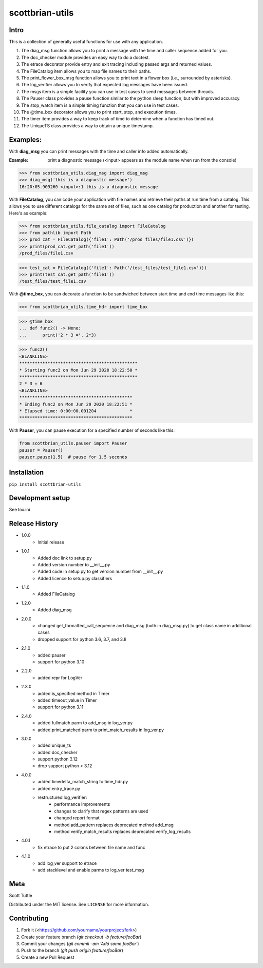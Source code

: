 ================
scottbrian-utils
================

Intro
=====

This is a collection of generally useful functions for use with any application.

1. The diag_msg function allows you to print a message with the time and caller sequence added for you.
2. The doc_checker module provides an easy way to do a doctest.
3. The etrace decorator provide entry and exit tracing including passed args and returned values.
4. The FileCatalog item allows you to map file names to their paths.
5. The print_flower_box_msg function allows you to print text in a flower box (i.e., surrounded by asterisks).
6. The log_verifier allows you to verify that expected log messages have been issued.
7. The msgs item is a simple facility you can use in test cases to send messages between threads.
8. The Pauser class provides a pause function similar to the python sleep function, but with improved accuracy.
9. The stop_watch item is a simple timing function that you can use in test cases.
10. The @time_box decorator allows you to print start, stop, and execution times.
11. The timer item provides a way to keep track of time to determine when a function has timed out.
12. The UniqueTS class provides a way to obtain a unique timestamp.


Examples:
=========

With **diag_msg** you can print messages with the time and caller info added automatically.

:Example: print a diagnostic message (<input> appears as the module name when run from the console)

>>> from scottbrian_utils.diag_msg import diag_msg
>>> diag_msg('this is a diagnostic message')
16:20:05.909260 <input>:1 this is a diagnostic message


With **FileCatalog**, you can code your application with file names and retrieve their paths at run time
from a catalog. This allows you to use different catalogs for the same set of files, such as one catalog for production
and another for testing. Here's as example:

>>> from scottbrian_utils.file_catalog import FileCatalog
>>> from pathlib import Path
>>> prod_cat = FileCatalog({'file1': Path('/prod_files/file1.csv')})
>>> print(prod_cat.get_path('file1'))
/prod_files/file1.csv

>>> test_cat = FileCatalog({'file1': Path('/test_files/test_file1.csv')})
>>> print(test_cat.get_path('file1'))
/test_files/test_file1.csv


With **@time_box**, you can decorate a function to be sandwiched between start
time and end time messages like this:

>>> from scottbrian_utils.time_hdr import time_box

>>> @time_box
... def func2() -> None:
...      print('2 * 3 =', 2*3)

>>> func2()
<BLANKLINE>
**********************************************
* Starting func2 on Mon Jun 29 2020 18:22:50 *
**********************************************
2 * 3 = 6
<BLANKLINE>
********************************************
* Ending func2 on Mon Jun 29 2020 18:22:51 *
* Elapsed time: 0:00:00.001204             *
********************************************


With **Pauser**, you can pause execution for a specified number of seconds like this:

.. code-block:: python

   from scottbrian_utils.pauser import Pauser
   pauser = Pauser()
   pauser.pause(1.5)  # pause for 1.5 seconds


.. image:: https://img.shields.io/badge/security-bandit-yellow.svg
    :target: https://github.com/PyCQA/bandit
    :alt: Security Status

.. image:: https://readthedocs.org/projects/pip/badge/?version=stable
    :target: https://pip.pypa.io/en/stable/?badge=stable
    :alt: Documentation Status


Installation
============

``pip install scottbrian-utils``


Development setup
=================

See tox.ini

Release History
===============

* 1.0.0
    * Initial release

* 1.0.1
    * Added doc link to setup.py
    * Added version number to __init__.py
    * Added code in setup.py to get version number from __init__.py
    * Added licence to setup.py classifiers

* 1.1.0
    * Added FileCatalog

* 1.2.0
    * Added diag_msg

* 2.0.0
    * changed get_formatted_call_sequence and diag_msg
      (both in diag_msg.py) to get class name in additional
      cases
    * dropped support for python 3.6, 3.7, and 3.8

* 2.1.0
    * added pauser
    * support for python 3.10

* 2.2.0
    * added repr for LogVer

* 2.3.0
    * added is_specified method in Timer
    * added timeout_value in Timer
    * support for python 3.11

* 2.4.0
    * added fullmatch parm to add_msg in log_ver.py
    * added print_matched parm to print_match_results in log_ver.py

* 3.0.0
    * added unique_ts
    * added doc_checker
    * support python 3.12
    * drop support python < 3.12

* 4.0.0
    * added timedelta_match_string to time_hdr.py
    * added entry_trace.py
    * restructured log_verifier:
        * performance improvements
        * changes to clarify that regex patterns are used
        * changed report format
        * method add_pattern replaces deprecated method add_msg
        * method verify_match_results replaces deprecated verify_log_results

* 4.0.1
    * fix etrace to put 2 colons between file name and func

* 4.1.0
    * add log_ver support to etrace
    * add stacklevel and enable parms to log_ver test_msg

Meta
====

Scott Tuttle

Distributed under the MIT license. See ``LICENSE`` for more information.


Contributing
============

1. Fork it (<https://github.com/yourname/yourproject/fork>)
2. Create your feature branch (`git checkout -b feature/fooBar`)
3. Commit your changes (`git commit -am 'Add some fooBar'`)
4. Push to the branch (`git push origin feature/fooBar`)
5. Create a new Pull Request


